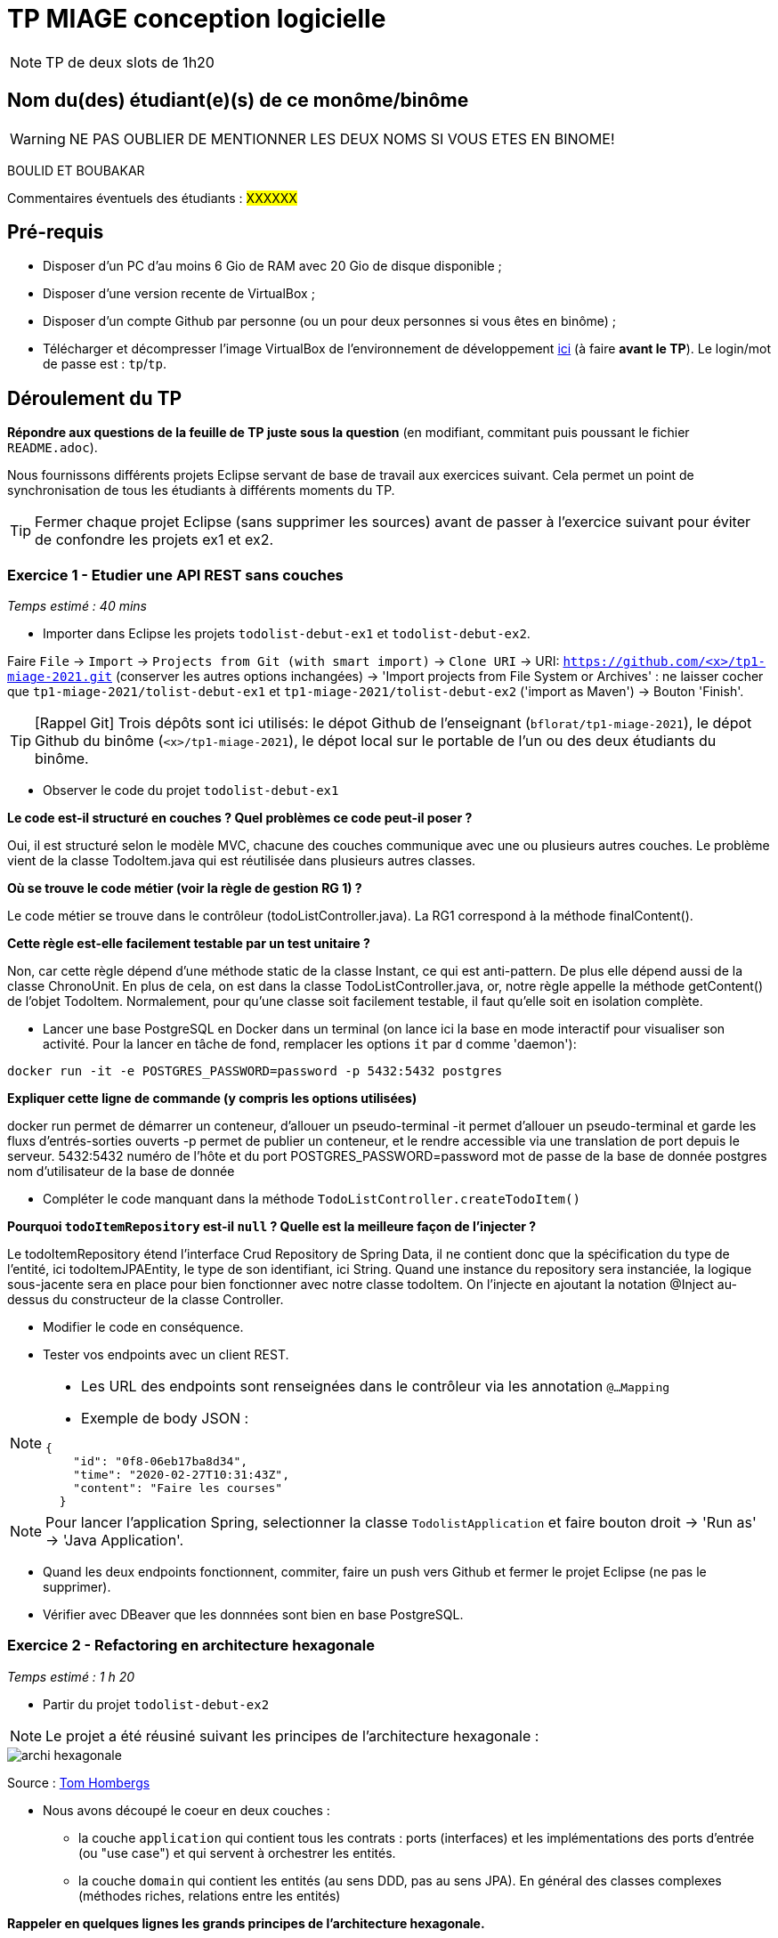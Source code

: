 # TP MIAGE conception logicielle

NOTE: TP de deux slots de 1h20

## Nom du(des) étudiant(e)(s) de ce monôme/binôme 
WARNING: NE PAS OUBLIER DE MENTIONNER LES DEUX NOMS SI VOUS ETES EN BINOME!



BOULID ET BOUBAKAR

Commentaires éventuels des étudiants : #XXXXXX#

## Pré-requis 

* Disposer d'un PC d'au moins 6 Gio de RAM avec 20 Gio de disque disponible ;
* Disposer d'une version recente de VirtualBox ;
* Disposer d'un compte Github par personne (ou un pour deux personnes si vous êtes en binôme) ;
* Télécharger et décompresser l'image VirtualBox de l'environnement de développement https://public.florat.net/cours_miage/vm-tp-miage.zip[ici] (à faire *avant le TP*). Le login/mot de passe est : `tp`/`tp`.

## Déroulement du TP

*Répondre aux questions de la feuille de TP juste sous la question* (en modifiant, commitant puis poussant le fichier `README.adoc`).

Nous fournissons différents projets Eclipse servant de base de travail aux exercices suivant. Cela permet un point de synchronisation de tous les étudiants à différents moments du TP. 

TIP: Fermer chaque projet Eclipse (sans supprimer les sources) avant de passer à l'exercice suivant pour éviter de confondre les projets ex1 et ex2.


### Exercice 1 - Etudier une API REST sans couches
_Temps estimé : 40 mins_

* Importer dans Eclipse les projets `todolist-debut-ex1` et `todolist-debut-ex2`.

Faire `File` -> `Import` -> `Projects from Git (with smart import)` -> `Clone URI` -> URI: `https://github.com/<x>/tp1-miage-2021.git` (conserver les autres options inchangées) -> 'Import projects from File System or Archives' : ne laisser cocher que `tp1-miage-2021/tolist-debut-ex1` et `tp1-miage-2021/tolist-debut-ex2` ('import as Maven') -> Bouton 'Finish'.

TIP: [Rappel Git] Trois dépôts sont ici utilisés: le dépot Github de l'enseignant (`bflorat/tp1-miage-2021`), le dépot Github du binôme (`<x>/tp1-miage-2021`), le dépot local sur le portable de l'un ou des deux étudiants du binôme.


* Observer le code du projet `todolist-debut-ex1`

*Le code est-il structuré en couches ? Quel problèmes ce code peut-il poser ?*

Oui, il est structuré selon le modèle MVC, chacune des couches communique avec une ou plusieurs autres couches.
Le problème vient de la classe TodoItem.java qui est réutilisée dans plusieurs autres classes.

*Où se trouve le code métier (voir la règle de gestion RG 1) ?*

Le code métier se trouve dans le contrôleur (todoListController.java). La RG1 correspond à la méthode finalContent().

*Cette règle est-elle facilement testable par un test unitaire ?*

Non, car cette règle dépend d’une méthode static de la classe Instant, ce qui est anti-pattern. De plus elle dépend aussi de la classe ChronoUnit.
En plus de cela, on est dans la classe TodoListController.java, or, notre règle appelle la méthode getContent() de l’objet TodoItem.
Normalement, pour qu’une classe soit facilement testable, il faut qu’elle soit en isolation complète.


* Lancer une base PostgreSQL en Docker dans un terminal (on lance ici la base en mode interactif pour visualiser son activité. Pour la lancer en tâche de fond, remplacer les options `it` par `d` comme 'daemon'):
```bash
docker run -it -e POSTGRES_PASSWORD=password -p 5432:5432 postgres
```
*Expliquer cette ligne de commande (y compris les options utilisées)*

docker run permet de démarrer un conteneur, d’allouer un pseudo-terminal
-it permet d’allouer un pseudo-terminal et garde les fluxs d’entrés-sorties ouverts
-p permet de publier un conteneur, et le rendre accessible via une translation de port depuis le serveur.
5432:5432 numéro de l'hôte et du port
POSTGRES_PASSWORD=password mot de passe de la base de donnée
postgres nom d’utilisateur de la base de donnée


* Compléter le code manquant dans la méthode `TodoListController.createTodoItem()`

*Pourquoi `todoItemRepository` est-il `null` ? Quelle est la meilleure façon de l'injecter ?*


Le todoItemRepository étend l’interface Crud Repository de Spring Data, il ne contient donc que la spécification du type de l’entité, ici todoItemJPAEntity, le type de son identifiant, ici String. Quand une instance du repository sera instanciée, la logique sous-jacente sera en place pour bien fonctionner avec notre classe todoItem.
On l’injecte en ajoutant la notation @Inject au-dessus du constructeur de la classe Controller.

* Modifier le code en conséquence.

* Tester vos endpoints avec un client REST.


[NOTE]
====
* Les URL des endpoints sont renseignées dans le contrôleur via les annotation `@...Mapping` 
* Exemple de body JSON : 

```json
{
    "id": "0f8-06eb17ba8d34",
    "time": "2020-02-27T10:31:43Z",
    "content": "Faire les courses"
  }
```
====

NOTE: Pour lancer l'application Spring, selectionner la classe `TodolistApplication` et faire bouton droit -> 'Run as' -> 'Java Application'.

* Quand les deux endpoints fonctionnent, commiter, faire un push vers Github et fermer le projet Eclipse (ne pas le supprimer).

* Vérifier avec DBeaver que les donnnées sont bien en base PostgreSQL.

### Exercice 2 - Refactoring en architecture hexagonale
_Temps estimé : 1 h 20_

* Partir du projet `todolist-debut-ex2`

NOTE: Le projet a été réusiné suivant les principes de l'architecture hexagonale : 

image::images/archi_hexagonale.png[]
Source : http://leanpub.com/get-your-hands-dirty-on-clean-architecture[Tom Hombergs]

* Nous avons découpé le coeur en deux couches : 
  - la couche `application` qui contient tous les contrats : ports (interfaces) et les implémentations des ports d'entrée (ou "use case") et qui servent à orchestrer les entités.
  - la couche `domain` qui contient les entités (au sens DDD, pas au sens JPA). En général des classes complexes (méthodes riches, relations entre les entités)

*Rappeler en quelques lignes les grands principes de l'architecture hexagonale.*

L’architecture hexagonale consiste en la séparation du code en ensembles fortement cohérents et faiblement couplés - une couche n ne dépend que de la couche n+1.


On a au centre le noyau de l’application, tout ce qui implémente la logique métier (les classes dites complexes). Ce dernier est isolé par des interfaces, dites ports (leurs définition se fait dans les classes services), ainsi que par adaptateurs qui adaptent les échanges extérieurs et leurs ports.


Compléter ce code avec une fonctionnalité de création de `TodoItem`  persisté en base et appelé depuis un endpoint REST `POST /todos` qui :

* prend un `TodoItem` au format JSON dans le body (voir exemple de contenu plus haut);
* renvoie un code `201` en cas de succès. 

La fonctionnalité à implémenter est contractualisée par le port d'entrée `AddTodoItem`.

### Exercice 3 - Ecriture de tests
_Temps estimé : 20 mins_

* Rester sur le même code que l'exercice 2

* Implémenter (en junit) des TU sur la règle de gestion qui consiste à afficher `[LATE!]` dans la description d'un item en retard de plus de 24h.

*Quels types de tests devra-t-on écrire pour les adapteurs ?* 

Pour les adapteurs, on doit faire des tests de charge.

*Que teste-on dans ce cas ?*

On teste la robustesse, la performance, la montée en charge…

*S'il vous reste du temps, écrire quelques uns de ces types de test.*


[TIP]
=====
- Pour tester l'adapter REST, utiliser l'annotation `@WebMvcTest(controllers = TodoListController.class)`
- Voir cette https://spring.io/guides/gs/testing-web/[documentation]
=====

TD Exercice 3 

 Écrire le pseudo code d'injection entre les classes suivantes sachant que :
ClientMail a besoin d'un ServerMail

private ServerMail serverMail;
@Inject
public ClientMail(ServerMail serverMail){
    this.serverMail = serverMail;
}
ClientMail a besoin d'un MessageFormatter (singleton)

private MessageFormater messageFormatter;

public ClientMail(MessageFormater messageFormater){
    this.messageFormatter = messageFormater.getInstance();
}

ServerMail a besoin d’une Connexion
private Connexion connexion;

@Inject
public ServerMail(Connexion connexion){
    this.connexion = connexion;
}

On a donc au final: 
// INJECTION VIA CONSTRUCTEUR
private ServerMail serverMail;
private MessageFormater messageFormatter;
private Connexion connexion;
@Inject
public ClientMail(ServerMail serverMail,MessageFormater messageFormater, Connexion connexion){
    this.serverMail = serverMail;
this.messageFormatter = messageFormater.getInstance();
this.connexion = connexion;

}

2- 
L’exercice 1 est déjà écrit en java. Sauf qu’on a adopté une méthode de Constructeur. Nous allons écrire ici les deux méthodes restantes :

Injection via Setter :

private ServerMail serverMail;
private MessageFormater messageFormatter;
private Connexion connexion;

@Inject
public ClientMail(ServerMail serverMail, Connexion connexion){
    this.serverMail = serverMail;
    this.connexion = connexion;
}
@Inject
public void setFormatter(MessageFormatter messageFormatter){
this.messageFormatter = messageFormater;
}

Injection via Attribut : 

@Inject
ServerMail serverMail;
@Inject
Connection connexion;
@Inject
MessageFormatter messageFormater;

3- 
    Non, grâce à la notation autoWrinting de Spring, le beans sera automatiquement ajouté.


